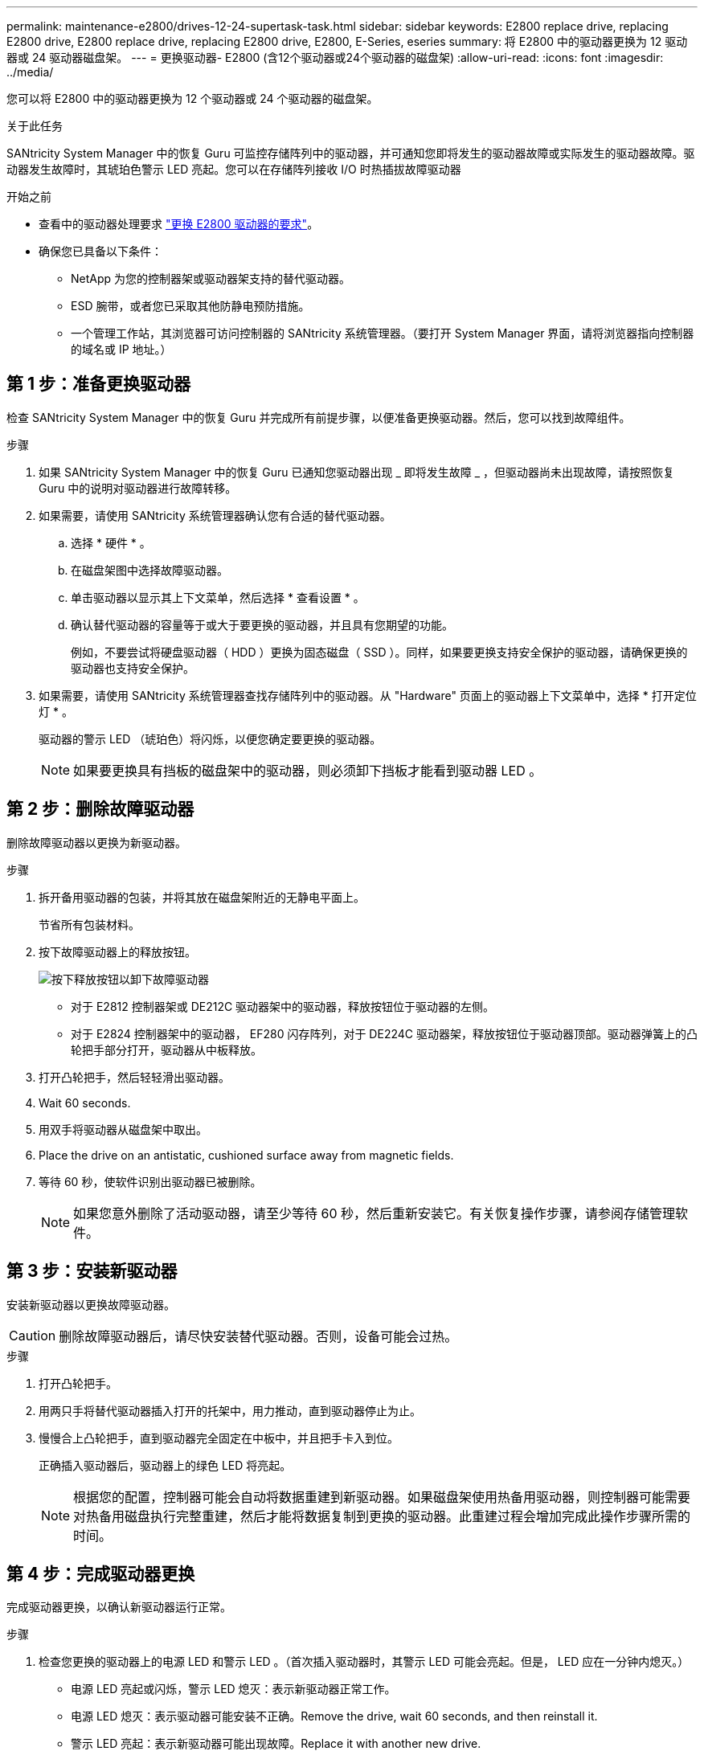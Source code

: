 ---
permalink: maintenance-e2800/drives-12-24-supertask-task.html 
sidebar: sidebar 
keywords: E2800 replace drive, replacing E2800 drive, E2800 replace drive, replacing E2800 drive, E2800, E-Series, eseries 
summary: 将 E2800 中的驱动器更换为 12 驱动器或 24 驱动器磁盘架。 
---
= 更换驱动器- E2800 (含12个驱动器或24个驱动器的磁盘架)
:allow-uri-read: 
:icons: font
:imagesdir: ../media/


[role="lead"]
您可以将 E2800 中的驱动器更换为 12 个驱动器或 24 个驱动器的磁盘架。

.关于此任务
SANtricity System Manager 中的恢复 Guru 可监控存储阵列中的驱动器，并可通知您即将发生的驱动器故障或实际发生的驱动器故障。驱动器发生故障时，其琥珀色警示 LED 亮起。您可以在存储阵列接收 I/O 时热插拔故障驱动器

.开始之前
* 查看中的驱动器处理要求 link:drives-overview-supertask-concept.html["更换 E2800 驱动器的要求"]。
* 确保您已具备以下条件：
+
** NetApp 为您的控制器架或驱动器架支持的替代驱动器。
** ESD 腕带，或者您已采取其他防静电预防措施。
** 一个管理工作站，其浏览器可访问控制器的 SANtricity 系统管理器。（要打开 System Manager 界面，请将浏览器指向控制器的域名或 IP 地址。）






== 第 1 步：准备更换驱动器

检查 SANtricity System Manager 中的恢复 Guru 并完成所有前提步骤，以便准备更换驱动器。然后，您可以找到故障组件。

.步骤
. 如果 SANtricity System Manager 中的恢复 Guru 已通知您驱动器出现 _ 即将发生故障 _ ，但驱动器尚未出现故障，请按照恢复 Guru 中的说明对驱动器进行故障转移。
. 如果需要，请使用 SANtricity 系统管理器确认您有合适的替代驱动器。
+
.. 选择 * 硬件 * 。
.. 在磁盘架图中选择故障驱动器。
.. 单击驱动器以显示其上下文菜单，然后选择 * 查看设置 * 。
.. 确认替代驱动器的容量等于或大于要更换的驱动器，并且具有您期望的功能。
+
例如，不要尝试将硬盘驱动器（ HDD ）更换为固态磁盘（ SSD ）。同样，如果要更换支持安全保护的驱动器，请确保更换的驱动器也支持安全保护。



. 如果需要，请使用 SANtricity 系统管理器查找存储阵列中的驱动器。从 "Hardware" 页面上的驱动器上下文菜单中，选择 * 打开定位灯 * 。
+
驱动器的警示 LED （琥珀色）将闪烁，以便您确定要更换的驱动器。

+

NOTE: 如果要更换具有挡板的磁盘架中的驱动器，则必须卸下挡板才能看到驱动器 LED 。





== 第 2 步：删除故障驱动器

删除故障驱动器以更换为新驱动器。

.步骤
. 拆开备用驱动器的包装，并将其放在磁盘架附近的无静电平面上。
+
节省所有包装材料。

. 按下故障驱动器上的释放按钮。
+
image::../media/drw_drive_latch_maint-e2800.gif[按下释放按钮以卸下故障驱动器]

+
** 对于 E2812 控制器架或 DE212C 驱动器架中的驱动器，释放按钮位于驱动器的左侧。
** 对于 E2824 控制器架中的驱动器， EF280 闪存阵列，对于 DE224C 驱动器架，释放按钮位于驱动器顶部。驱动器弹簧上的凸轮把手部分打开，驱动器从中板释放。


. 打开凸轮把手，然后轻轻滑出驱动器。
. Wait 60 seconds.
. 用双手将驱动器从磁盘架中取出。
. Place the drive on an antistatic, cushioned surface away from magnetic fields.
. 等待 60 秒，使软件识别出驱动器已被删除。
+

NOTE: 如果您意外删除了活动驱动器，请至少等待 60 秒，然后重新安装它。有关恢复操作步骤，请参阅存储管理软件。





== 第 3 步：安装新驱动器

安装新驱动器以更换故障驱动器。


CAUTION: 删除故障驱动器后，请尽快安装替代驱动器。否则，设备可能会过热。

.步骤
. 打开凸轮把手。
. 用两只手将替代驱动器插入打开的托架中，用力推动，直到驱动器停止为止。
. 慢慢合上凸轮把手，直到驱动器完全固定在中板中，并且把手卡入到位。
+
正确插入驱动器后，驱动器上的绿色 LED 将亮起。

+

NOTE: 根据您的配置，控制器可能会自动将数据重建到新驱动器。如果磁盘架使用热备用驱动器，则控制器可能需要对热备用磁盘执行完整重建，然后才能将数据复制到更换的驱动器。此重建过程会增加完成此操作步骤所需的时间。





== 第 4 步：完成驱动器更换

完成驱动器更换，以确认新驱动器运行正常。

.步骤
. 检查您更换的驱动器上的电源 LED 和警示 LED 。（首次插入驱动器时，其警示 LED 可能会亮起。但是， LED 应在一分钟内熄灭。）
+
** 电源 LED 亮起或闪烁，警示 LED 熄灭：表示新驱动器正常工作。
** 电源 LED 熄灭：表示驱动器可能安装不正确。Remove the drive, wait 60 seconds, and then reinstall it.
** 警示 LED 亮起：表示新驱动器可能出现故障。Replace it with another new drive.


. 如果 SANtricity 系统管理器中的恢复 Guru 仍显示问题描述，请选择 * 重新检查 * 以确保问题已解决。
. 如果 Recovery Guru 指示驱动器重建未自动启动，请手动启动重建，如下所示：
+

NOTE: 只有在技术支持或 Recovery Guru 指示执行此操作时，才能执行此操作。

+
.. 选择 * 硬件 * 。
.. 单击已更换的驱动器。
.. 从驱动器的上下文菜单中，选择 * 重建 * 。
.. 确认要执行此操作。
+
驱动器重建完成后，卷组将处于最佳状态。



. 根据需要重新安装挡板。
. 按照套件随附的 RMA 说明将故障部件退回 NetApp 。


.下一步是什么？
驱动器更换已完成。您可以恢复正常操作。
